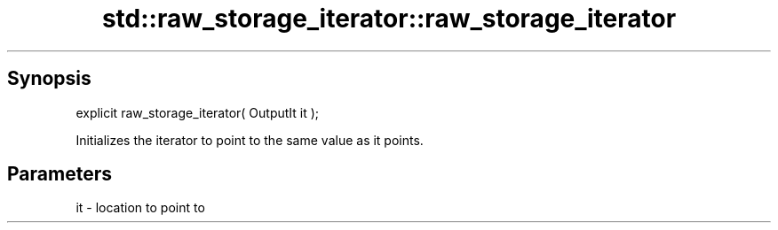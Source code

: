 .TH std::raw_storage_iterator::raw_storage_iterator 3 "Sep  4 2015" "2.0 | http://cppreference.com" "C++ Standard Libary"
.SH Synopsis
   explicit raw_storage_iterator( OutputIt it );

   Initializes the iterator to point to the same value as it points.

.SH Parameters

   it - location to point to
